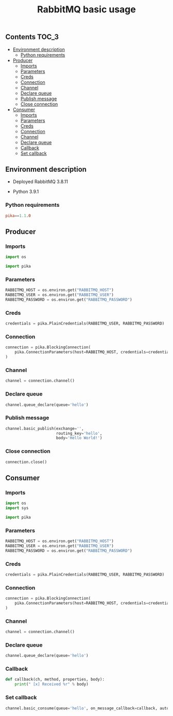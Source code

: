 #+TITLE: RabbitMQ basic usage

** Contents                                                           :TOC_3:
  - [[#environment-description][Environment description]]
    - [[#python-requirements][Python requirements]]
  - [[#producer][Producer]]
    - [[#imports][Imports]]
    - [[#parameters][Parameters]]
    - [[#creds][Creds]]
    - [[#connection][Connection]]
    - [[#channel][Channel]]
    - [[#declare-queue][Declare queue]]
    - [[#publish-message][Publish message]]
    - [[#close-connection][Close connection]]
  - [[#consumer][Consumer]]
    - [[#imports-1][Imports]]
    - [[#parameters-1][Parameters]]
    - [[#creds-1][Creds]]
    - [[#connection-1][Connection]]
    - [[#channel-1][Channel]]
    - [[#declare-queue-1][Declare queue]]
    - [[#callback][Callback]]
    - [[#set-callback][Set callback]]

** Environment description

- Deployed RabbitMQ 3.8.11

- Python 3.9.1

*** Python requirements

#+BEGIN_SRC conf :tangle requirements.txt
pika==1.1.0
#+END_SRC

** Producer
   :PROPERTIES:
   :header-args: :session *shell rabbitmq producer* :results silent raw
   :END:

*** Imports

#+BEGIN_SRC python
import os
#+END_SRC

#+BEGIN_SRC python
import pika
#+END_SRC

*** Parameters

#+BEGIN_SRC python
RABBITMQ_HOST = os.environ.get("RABBITMQ_HOST")
RABBITMQ_USER = os.environ.get("RABBITMQ_USER")
RABBITMQ_PASSWORD = os.environ.get("RABBITMQ_PASSWORD")
#+END_SRC

*** Creds

#+BEGIN_SRC python
credentials = pika.PlainCredentials(RABBITMQ_USER, RABBITMQ_PASSWORD)
#+END_SRC

*** Connection

#+BEGIN_SRC python
connection = pika.BlockingConnection(
    pika.ConnectionParameters(host=RABBITMQ_HOST, credentials=credentials)
)
#+END_SRC

*** Channel

#+BEGIN_SRC python
channel = connection.channel()
#+END_SRC

*** Declare queue

#+BEGIN_SRC python
channel.queue_declare(queue='hello')
#+END_SRC

*** Publish message

#+BEGIN_SRC python
channel.basic_publish(exchange='',
                      routing_key='hello',
                      body='Hello World!')
#+END_SRC

*** Close connection

#+BEGIN_SRC python
connection.close()
#+END_SRC

** Consumer
   :PROPERTIES:
   :header-args: :session *shell rabbitmq consumer* :results silent raw
   :END:

*** Imports

#+BEGIN_SRC python
import os
import sys
#+END_SRC

#+BEGIN_SRC python
import pika
#+END_SRC

*** Parameters

#+BEGIN_SRC python
RABBITMQ_HOST = os.environ.get("RABBITMQ_HOST")
RABBITMQ_USER = os.environ.get("RABBITMQ_USER")
RABBITMQ_PASSWORD = os.environ.get("RABBITMQ_PASSWORD")
#+END_SRC

*** Creds

#+BEGIN_SRC python
credentials = pika.PlainCredentials(RABBITMQ_USER, RABBITMQ_PASSWORD)
#+END_SRC

*** Connection

#+BEGIN_SRC python
connection = pika.BlockingConnection(
    pika.ConnectionParameters(host=RABBITMQ_HOST, credentials=credentials)
)
#+END_SRC

*** Channel

#+BEGIN_SRC python
channel = connection.channel()
#+END_SRC

*** Declare queue

#+BEGIN_SRC python
channel.queue_declare(queue='hello')
#+END_SRC

*** Callback

#+BEGIN_SRC python
def callback(ch, method, properties, body):
    print(" [x] Received %r" % body)
#+END_SRC

*** Set callback

#+BEGIN_SRC python
channel.basic_consume(queue='hello', on_message_callback=callback, auto_ack=True)
#+END_SRC
